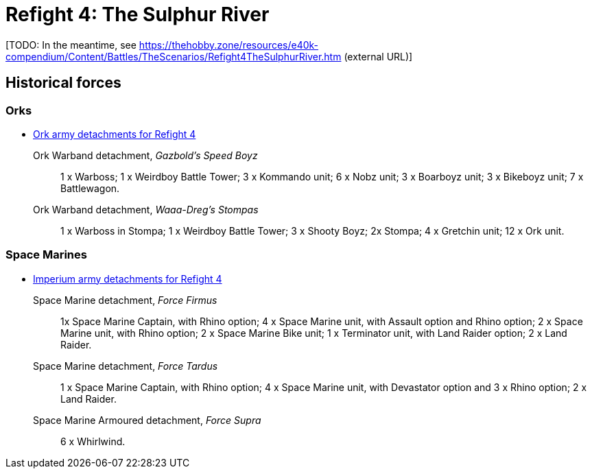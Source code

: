 = Refight 4: The Sulphur River

{blank}[TODO: In the meantime, see link:https://thehobby.zone/resources/e40k-compendium/Content/Battles/TheScenarios/Refight4TheSulphurRiver.htm[^] (external URL)]

## Historical forces

### Orks

* link:https://builder.epicremastered.com/print.lc?listname=Ork+army+detachments+for+Refight+4&listurl=https%3A%2F%2Fbuilder.epicremastered.com%2Fchooser.html%3Flist%3DRemastered_Ork_Warband%26force%3DGazbold%60s+Speed+Boyz%7E501%7E502%7E109x1%7E505%7E516%7E116x3%7E511%7E111x1%7E511%7E111x1%7E511%7E111x1%7E511%7E111x1%7E511%7E111x1%7E511%7E111x1%7E513%7E113x4%7E522%7E122x3%7E520%7E520%7E520%7E520%7E520%7E520%7E520%0D%0Ahttps%3A%2F%2Fbuilder.epicremastered.com%2Fchooser.html%3Flist%3DRemastered_Ork_Warband%26force%3DWaaa-Dreg%2560s%2520Stompas%7E501%7E503%7E505%7E520%7E512%7E112x1%7E512%7E112x1%7E512%7E112x1%7E524%7E524%7E517%7E117x4%7E510%7E110x4%7E510%7E110x4%7E510%7E110x4%0D%0A[Ork army detachments for Refight 4^]

Ork Warband detachment, _Gazbold's Speed Boyz_::
1 x Warboss; 1 x Weirdboy Battle Tower; 3 x Kommando unit; 6 x Nobz unit; 3 x Boarboyz unit; 3 x Bikeboyz unit;  7 x Battlewagon.

Ork Warband detachment, _Waaa-Dreg's Stompas_::
1 x Warboss in Stompa; 1 x Weirdboy Battle Tower; 3 x Shooty Boyz; 2x Stompa; 4 x Gretchin unit; 12 x Ork unit.

### Space Marines

* link:https://builder.epicremastered.com/print.lc?listname=Imperium+army+detachments+for+Refight+4&listurl=https%3A%2F%2Fbuilder.epicremastered.com%2Fchooser.html%3Flist%3DRemastered_SM_Detachment%26force%3DForce+Firmus%7E501%7E502%7E130x1%7E100x1%7E511%7E100x1%7E115x1%7E511%7E100x1%7E115x1%7E511%7E114x1%7E100x1%7E512%7E124x2%7E510%7E101x1%7E526%7E526%0D%0Ahttps%3A%2F%2Fbuilder.epicremastered.com%2Fchooser.html%3Flist%3DRemastered_SM_Detachment%26force%3DForce+Tardus%7E501%7E502%7E130x1%7E100x1%7E511%7E114x1%7E100x1%7E511%7E114x1%7E100x1%7E526%7E526%0D%0Ahttps%3A%2F%2Fbuilder.epicremastered.com%2Fchooser.html%3Flist%3DRemastered_SM_Armoured%26force%3DForce%2520Supra%7E501%7E514%7E114x3%7E514%7E114x3%0D%0A[Imperium army detachments for Refight 4^]

Space Marine detachment, _Force Firmus_::
1x Space Marine Captain, with Rhino option; 4 x Space Marine unit, with Assault option and Rhino option; 2 x Space Marine unit, with Rhino option; 2 x Space Marine Bike unit; 1 x Terminator unit, with Land Raider option; 2 x Land Raider.

Space Marine detachment, _Force Tardus_::
1 x Space Marine Captain, with Rhino option; 4 x Space Marine unit, with Devastator option and 3 x Rhino option; 2 x Land Raider.

Space Marine Armoured detachment, _Force Supra_::
6 x Whirlwind.